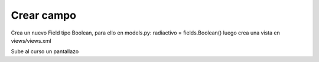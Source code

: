 ***********
Crear campo
***********

Crea un nuevo Field tipo Boolean, para ello en models.py:
radiactivo = fields.Boolean()
luego crea una vista en views/views.xml

.. image:: imagenes/23_desechos.png

Sube al curso un pantallazo